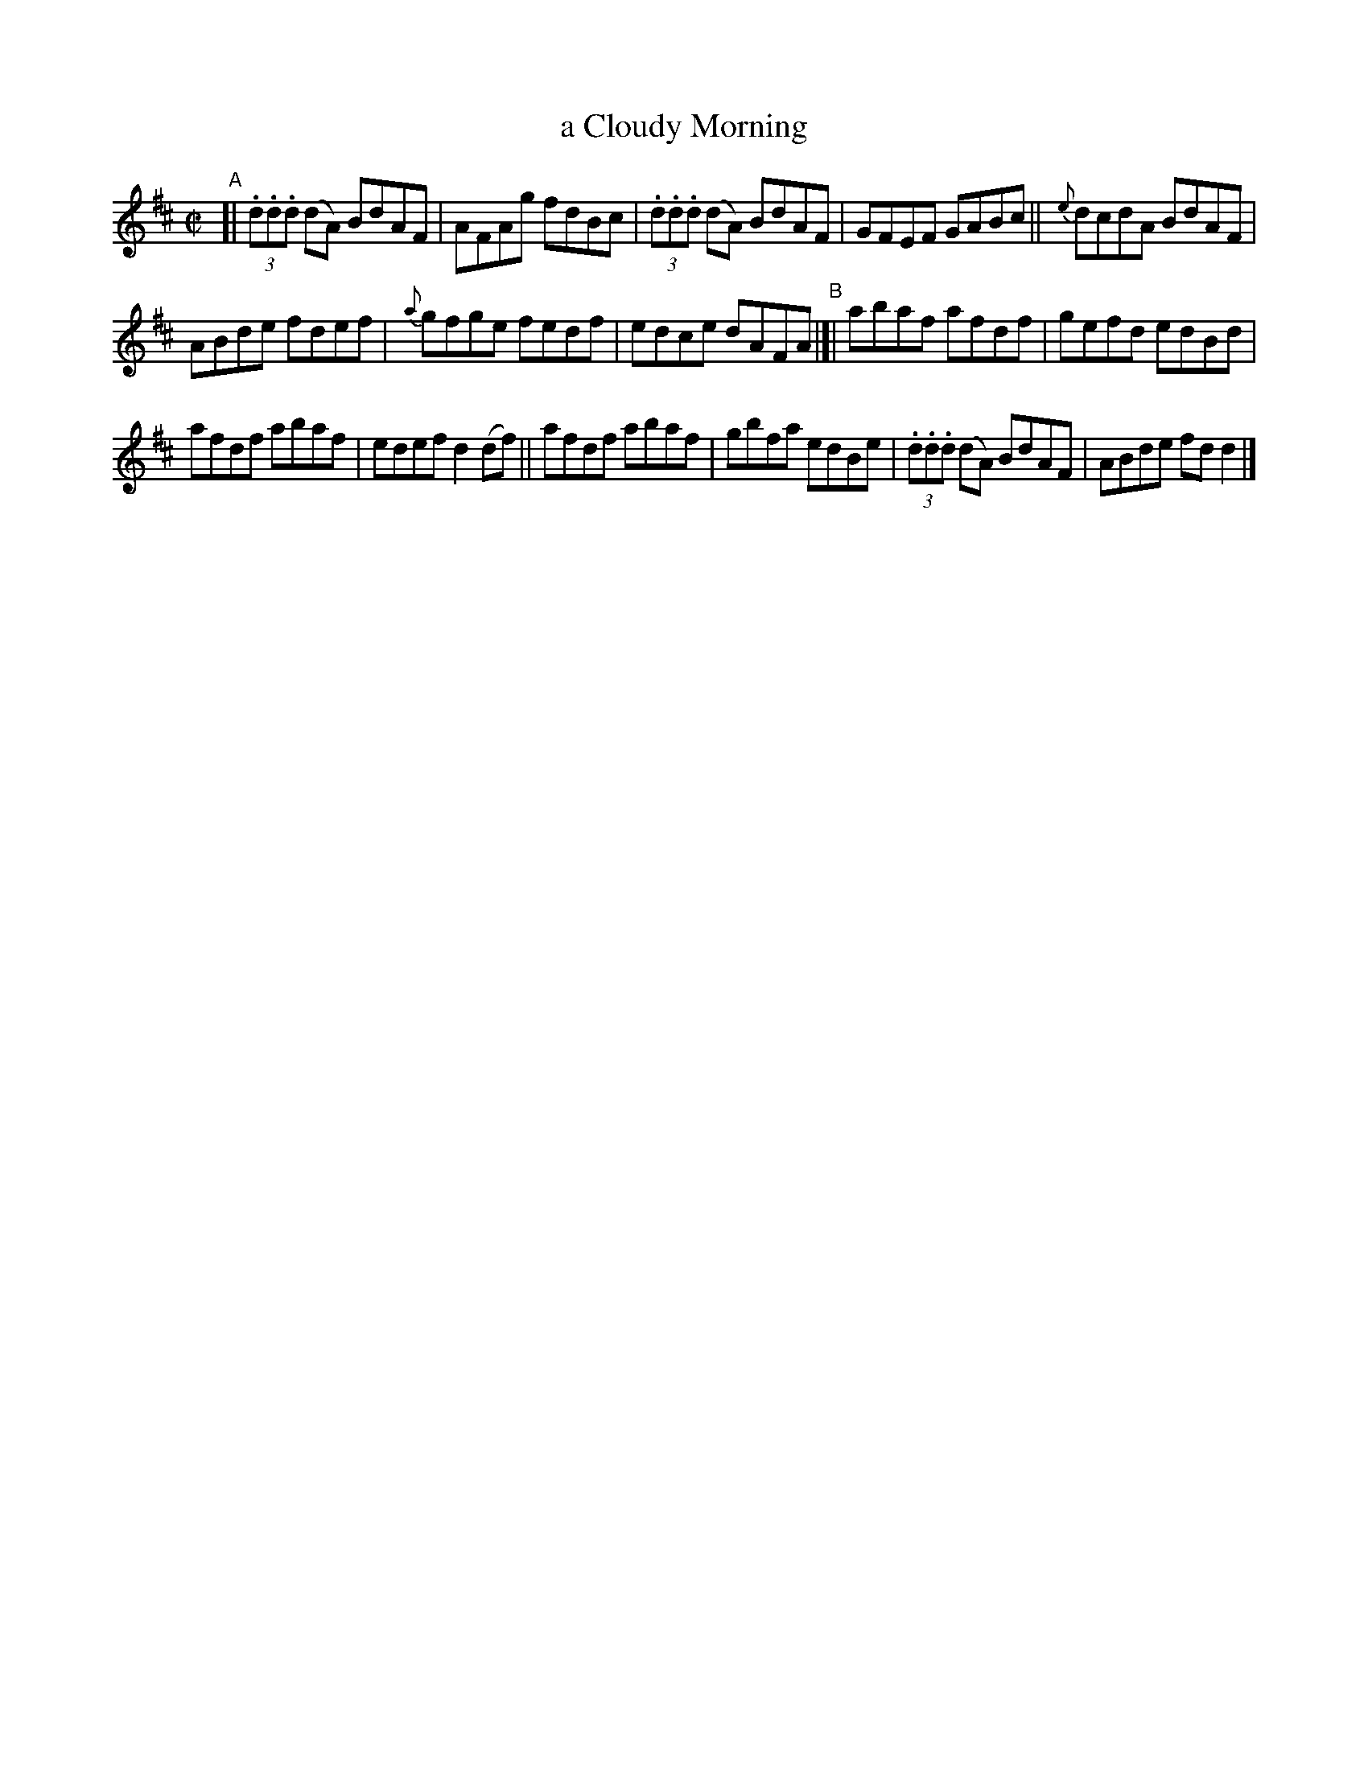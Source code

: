 X: 1335
T: a Cloudy Morning
R: reel
%S: s:3 b:16(5+5+6)
B: O'Neill's 1850 #1335
Z: Trish O'Neil
M: C|
L: 1/8
K: D
"^A"[|\
(3.d.d.d (dA) BdAF | AFAg fdBc | (3.d.d.d (dA) BdAF | GFEF GABc || {e}dcdA BdAF |
ABde fdef | {a}gfge fedf | edce dAFA "^B"|[| abaf afdf | gefd edBd |
afdf abaf | edefd2(df) || afdf abaf | gbfa edBe | (3.d.d.d (dA) BdAF | ABde fdd2 |]
